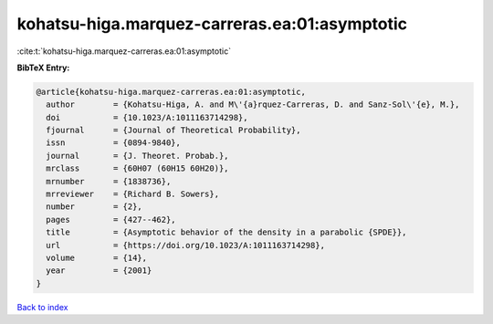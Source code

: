 kohatsu-higa.marquez-carreras.ea:01:asymptotic
==============================================

:cite:t:`kohatsu-higa.marquez-carreras.ea:01:asymptotic`

**BibTeX Entry:**

.. code-block:: bibtex

   @article{kohatsu-higa.marquez-carreras.ea:01:asymptotic,
     author        = {Kohatsu-Higa, A. and M\'{a}rquez-Carreras, D. and Sanz-Sol\'{e}, M.},
     doi           = {10.1023/A:1011163714298},
     fjournal      = {Journal of Theoretical Probability},
     issn          = {0894-9840},
     journal       = {J. Theoret. Probab.},
     mrclass       = {60H07 (60H15 60H20)},
     mrnumber      = {1838736},
     mrreviewer    = {Richard B. Sowers},
     number        = {2},
     pages         = {427--462},
     title         = {Asymptotic behavior of the density in a parabolic {SPDE}},
     url           = {https://doi.org/10.1023/A:1011163714298},
     volume        = {14},
     year          = {2001}
   }

`Back to index <../By-Cite-Keys.html>`_
